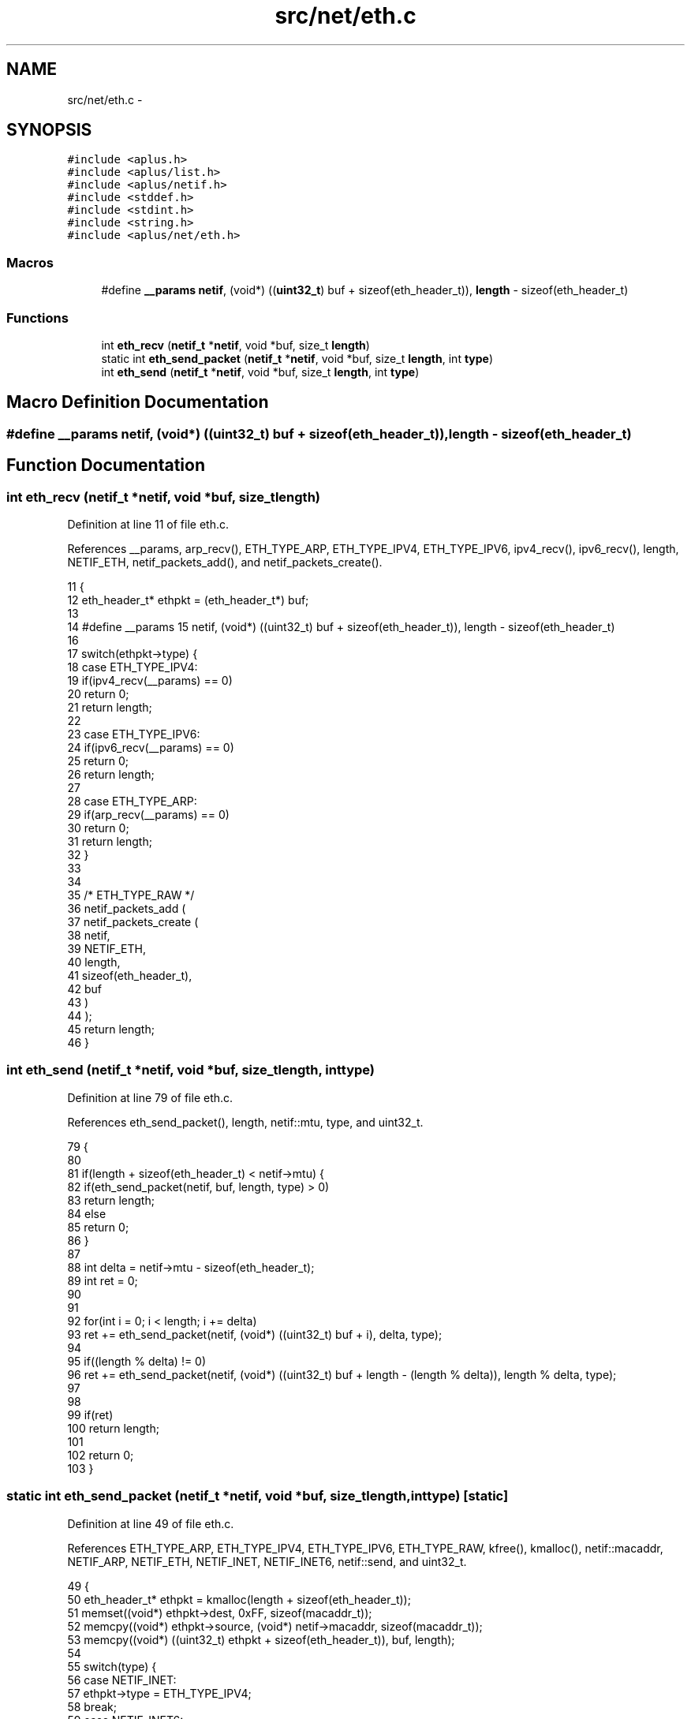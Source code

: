 .TH "src/net/eth.c" 3 "Sun Nov 9 2014" "Version 0.1" "aPlus" \" -*- nroff -*-
.ad l
.nh
.SH NAME
src/net/eth.c \- 
.SH SYNOPSIS
.br
.PP
\fC#include <aplus\&.h>\fP
.br
\fC#include <aplus/list\&.h>\fP
.br
\fC#include <aplus/netif\&.h>\fP
.br
\fC#include <stddef\&.h>\fP
.br
\fC#include <stdint\&.h>\fP
.br
\fC#include <string\&.h>\fP
.br
\fC#include <aplus/net/eth\&.h>\fP
.br

.SS "Macros"

.in +1c
.ti -1c
.RI "#define \fB__params\fP   \fBnetif\fP, (void*) ((\fBuint32_t\fP) buf + sizeof(eth_header_t)), \fBlength\fP - sizeof(eth_header_t)"
.br
.in -1c
.SS "Functions"

.in +1c
.ti -1c
.RI "int \fBeth_recv\fP (\fBnetif_t\fP *\fBnetif\fP, void *buf, size_t \fBlength\fP)"
.br
.ti -1c
.RI "static int \fBeth_send_packet\fP (\fBnetif_t\fP *\fBnetif\fP, void *buf, size_t \fBlength\fP, int \fBtype\fP)"
.br
.ti -1c
.RI "int \fBeth_send\fP (\fBnetif_t\fP *\fBnetif\fP, void *buf, size_t \fBlength\fP, int \fBtype\fP)"
.br
.in -1c
.SH "Macro Definition Documentation"
.PP 
.SS "#define __params   \fBnetif\fP, (void*) ((\fBuint32_t\fP) buf + sizeof(eth_header_t)), \fBlength\fP - sizeof(eth_header_t)"

.SH "Function Documentation"
.PP 
.SS "int eth_recv (\fBnetif_t\fP *netif, void *buf, size_tlength)"

.PP
Definition at line 11 of file eth\&.c\&.
.PP
References __params, arp_recv(), ETH_TYPE_ARP, ETH_TYPE_IPV4, ETH_TYPE_IPV6, ipv4_recv(), ipv6_recv(), length, NETIF_ETH, netif_packets_add(), and netif_packets_create()\&.
.PP
.nf
11                                                        {
12     eth_header_t* ethpkt = (eth_header_t*) buf;
13 
14     #define __params    \
15         netif, (void*) ((uint32_t) buf + sizeof(eth_header_t)), length - sizeof(eth_header_t)
16 
17     switch(ethpkt->type) {
18         case ETH_TYPE_IPV4:
19             if(ipv4_recv(__params) == 0)
20                 return 0;
21             return length;
22 
23         case ETH_TYPE_IPV6:
24             if(ipv6_recv(__params) == 0)
25                 return 0;
26             return length;
27 
28         case ETH_TYPE_ARP:
29             if(arp_recv(__params) == 0)
30                 return 0;
31             return length;
32     }
33 
34 
35     /* ETH_TYPE_RAW */
36     netif_packets_add (
37         netif_packets_create (
38                             netif,
39                             NETIF_ETH, 
40                             length, 
41                             sizeof(eth_header_t), 
42                             buf
43         )
44     );
45     return length;
46 }
.fi
.SS "int eth_send (\fBnetif_t\fP *netif, void *buf, size_tlength, inttype)"

.PP
Definition at line 79 of file eth\&.c\&.
.PP
References eth_send_packet(), length, netif::mtu, type, and uint32_t\&.
.PP
.nf
79                                                                  {
80 
81     if(length + sizeof(eth_header_t) < netif->mtu) {
82         if(eth_send_packet(netif, buf, length, type) > 0)
83             return length;
84         else
85             return 0;
86     }
87 
88     int delta = netif->mtu - sizeof(eth_header_t);
89     int ret = 0;
90 
91 
92     for(int i = 0; i < length; i += delta)
93         ret += eth_send_packet(netif, (void*) ((uint32_t) buf + i), delta, type);
94 
95     if((length % delta) != 0)
96         ret += eth_send_packet(netif, (void*) ((uint32_t) buf + length - (length % delta)), length % delta, type);
97     
98     
99     if(ret)
100         return length;
101     
102     return 0;
103 }
.fi
.SS "static int eth_send_packet (\fBnetif_t\fP *netif, void *buf, size_tlength, inttype)\fC [static]\fP"

.PP
Definition at line 49 of file eth\&.c\&.
.PP
References ETH_TYPE_ARP, ETH_TYPE_IPV4, ETH_TYPE_IPV6, ETH_TYPE_RAW, kfree(), kmalloc(), netif::macaddr, NETIF_ARP, NETIF_ETH, NETIF_INET, NETIF_INET6, netif::send, and uint32_t\&.
.PP
.nf
49                                                                                {
50     eth_header_t* ethpkt = kmalloc(length + sizeof(eth_header_t));
51     memset((void*) ethpkt->dest, 0xFF, sizeof(macaddr_t));
52     memcpy((void*) ethpkt->source, (void*) netif->macaddr, sizeof(macaddr_t));
53     memcpy((void*) ((uint32_t) ethpkt + sizeof(eth_header_t)), buf, length);
54 
55     switch(type) {
56         case NETIF_INET:
57             ethpkt->type = ETH_TYPE_IPV4;
58             break;
59         case NETIF_INET6:
60             ethpkt->type = ETH_TYPE_IPV6;
61             break;
62         case NETIF_ARP:
63             ethpkt->type = ETH_TYPE_ARP;
64             break;
65         default:
66             ethpkt->type = ETH_TYPE_RAW;
67             break;
68     }
69 
70     
71     length += sizeof(eth_header_t);
72     
73     int ret = netif->send(netif, ethpkt, length, NETIF_ETH);
74     kfree(ethpkt);
75     
76     return ret;
77 }
.fi
.SH "Author"
.PP 
Generated automatically by Doxygen for aPlus from the source code\&.
